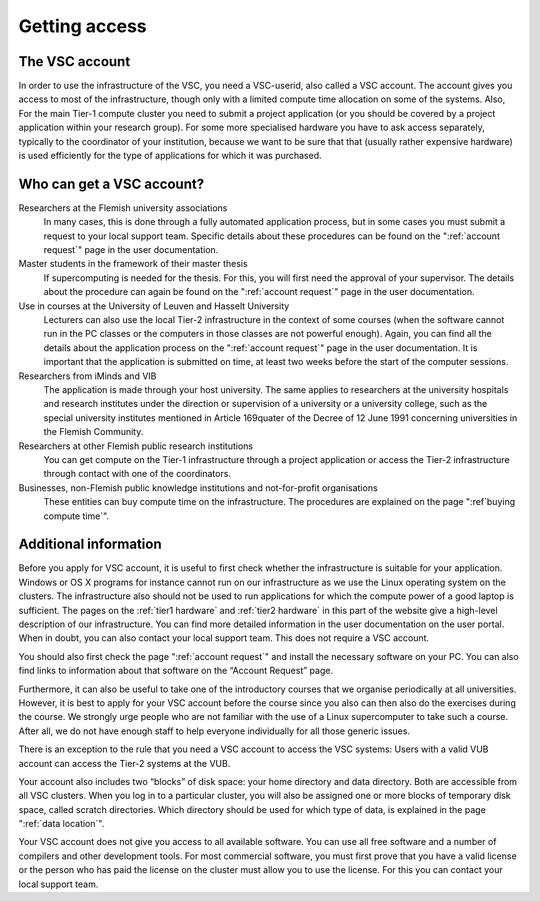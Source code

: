 Getting access
==============

The VSC account
---------------

In order to use the infrastructure of the VSC, you need a VSC-userid,
also called a VSC account. The account gives you access to most of the
infrastructure, though only with a limited compute time allocation on
some of the systems. Also, For the main Tier-1 compute cluster you need
to submit a project application (or you should be covered by a project
application within your research group). For some more specialised
hardware you have to ask access separately, typically to the coordinator
of your institution, because we want to be sure that that (usually
rather expensive hardware) is used efficiently for the type of
applications for which it was purchased.

Who can get a VSC account?
--------------------------

Researchers at the Flemish university associations
   In many cases, this is done through a fully automated application process,
   but in some cases you must submit a request to your local support
   team. Specific details about these procedures can be found on the
   ":ref:`account request`" page in the user documentation.
Master students in the framework of their master thesis
   If supercomputing is needed for the thesis. For this, you will first
   need the approval of your supervisor. The details about the procedure
   can again be found on the ":ref:`account request`" page in the user
   documentation.
Use in courses at the University of Leuven and Hasselt University
   Lecturers can also use the local Tier-2 infrastructure in the
   context of some courses (when the software cannot run in the PC
   classes or the computers in those classes are not powerful enough).
   Again, you can find all the details about the application process on
   the ":ref:`account request`" page in the user
   documentation. It is important that the application is submitted on
   time, at least two weeks before the start of the computer sessions.
Researchers from iMinds and VIB
   The application is made through
   your host university. The same applies to researchers at the
   university hospitals and research institutes under the direction or
   supervision of a university or a university college, such as the
   special university institutes mentioned in Article 169quater of the
   Decree of 12 June 1991 concerning universities in the Flemish
   Community.
Researchers at other Flemish public research institutions
   You can get compute on the Tier-1 infrastructure through a project
   application or access the Tier-2 infrastructure through contact with
   one of the coordinators.
Businesses, non-Flemish public knowledge institutions and not-for-profit organisations
   These entities can buy compute time on the
   infrastructure. The procedures are explained on the page
   ":ref`buying compute time`".

Additional information
----------------------

Before you apply for VSC account, it is useful to first check whether
the infrastructure is suitable for your application. Windows or OS X
programs for instance cannot run on our infrastructure as we use the
Linux operating system on the clusters. The infrastructure also should
not be used to run applications for which the compute power of a good
laptop is sufficient. The pages on the :ref:`tier1 hardware` and
:ref:`tier2 hardware`
in this part of the website give a high-level description of our
infrastructure. You can find more detailed information in the user
documentation on the user portal. When in doubt, you can also contact
your local support team. This does not require a VSC account.

You should also first check the page ":ref:`account request`"
and install the necessary software on your PC. You can also find links
to information about that software on the “Account Request” page.

Furthermore, it can also be useful to take one of the introductory
courses that we organise periodically at all universities. However, it
is best to apply for your VSC account before the course since you also
can then also do the exercises during the course. We strongly urge
people who are not familiar with the use of a Linux supercomputer to
take such a course. After all, we do not have enough staff to help
everyone individually for all those generic issues.

There is an exception to the rule that you need a VSC account to access
the VSC systems: Users with a valid VUB account can access the Tier-2
systems at the VUB.

Your account also includes two “blocks” of disk space: your home
directory and data directory. Both are accessible from all VSC clusters.
When you log in to a particular cluster, you will also be assigned one
or more blocks of temporary disk space, called scratch directories.
Which directory should be used for which type of data, is explained in
the page ":ref:`data location`".

Your VSC account does not give you access to all available software. You
can use all free software and a number of compilers and other
development tools. For most commercial software, you must first prove
that you have a valid license or the person who has paid the license on
the cluster must allow you to use the license. For this you can contact
your local support team.

